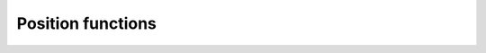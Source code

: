 Position functions
==================

.. doxygenclass:: PositionFunctions
   :project: tes3mp
   :members:
